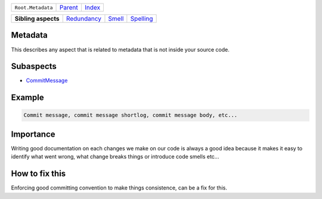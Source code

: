 +-------------------+----------------------------+------------------------------------------------------------------+
| ``Root.Metadata`` | `Parent <../README.rst>`_  | `Index <//github.com/coala/aspect-docs/blob/master/README.rst>`_ |
+-------------------+----------------------------+------------------------------------------------------------------+

+---------------------+------------------------------------------+--------------------------------+--------------------------------------+
| **Sibling aspects** | `Redundancy <../Redundancy/README.rst>`_ | `Smell <../Smell/README.rst>`_ | `Spelling <../Spelling/README.rst>`_ |
+---------------------+------------------------------------------+--------------------------------+--------------------------------------+

Metadata
========
This describes any aspect that is related to metadata that is not
inside your source code.

Subaspects
==========

* `CommitMessage <CommitMessage/README.rst>`_
Example
=======

.. code-block:: all

    Commit message, commit message shortlog, commit message body, etc...


Importance
==========

Writing good documentation on each changes we make on our code is
always a good idea because it makes it easy to identify what went
wrong, what change breaks things or introduce code smells etc...

How to fix this
==========

Enforcing good committing convention to make things consistence, can
be a fix for this.

